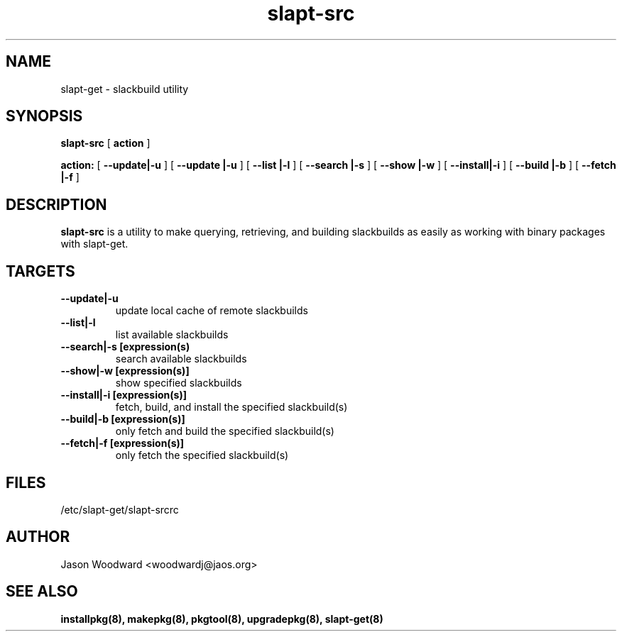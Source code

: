 .\" -*- nroff -*-
.ds g \" empty
.ds G \" empty
.\" Like TP, but if specified indent is more than half
.\" the current line-length - indent, use the default indent.
.de Tp
.ie \\n(.$=0:((0\\$1)*2u>(\\n(.lu-\\n(.iu)) .TP
.el .TP "\\$1"
..
.TH slapt-src 8 
.SH NAME
slapt-get \- slackbuild utility
.SH SYNOPSIS
.B slapt-src
[
.BI action
]
.LP
.B action:
[
.B --update|-u
]
[
.B --update |-u
]
[
.B --list   |-l
]
[
.B --search |-s
]
[
.B --show   |-w
]
[
.B --install|-i
]
[
.B --build  |-b
]
[
.B --fetch  |-f
]
.SH DESCRIPTION
.B slapt-src
is a utility to make querying, retrieving, and building slackbuilds
as easily as working with binary packages with slapt-get.
.SH TARGETS
.TP
.B --update|-u
update local cache of remote slackbuilds
.TP
.B --list|-l
list available slackbuilds
.TP
.B --search|-s [expression(s)
search available slackbuilds
.TP
.B --show|-w [expression(s)]
show specified slackbuilds
.TP
.B --install|-i [expression(s)]
fetch, build, and install the specified slackbuild(s)
.TP
.B --build|-b [expression(s)]
only fetch and build the specified slackbuild(s)
.TP
.B --fetch|-f [expression(s)]
only fetch the specified slackbuild(s)
.SH FILES
/etc/slapt-get/slapt-srcrc

.SH AUTHOR
Jason Woodward <woodwardj@jaos.org>
.SH "SEE ALSO"
.BR installpkg(8),
.BR makepkg(8),
.BR pkgtool(8), 
.BR upgradepkg(8),
.BR slapt-get(8)
